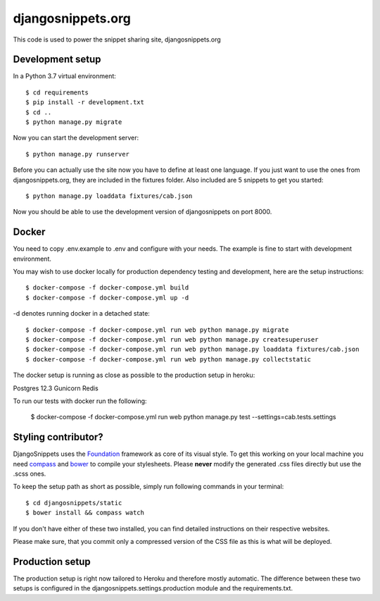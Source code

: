 djangosnippets.org
==================

This code is used to power the snippet sharing site, djangosnippets.org


Development setup
-----------------

In a Python 3.7 virtual environment::

    $ cd requirements
    $ pip install -r development.txt
    $ cd ..
    $ python manage.py migrate

Now you can start the development server::

    $ python manage.py runserver

Before you can actually use the site now you have to define at least one
language. If you just want to use the ones from djangosnippets.org, they
are included in the fixtures folder. Also included are 5 snippets to get you started::

    $ python manage.py loaddata fixtures/cab.json

Now you should be able to use the development version of djangosnippets
on port 8000.

Docker
------
You need to copy .env.example to .env and configure with your needs. The example is fine to start with development
environment.

You may wish to use docker locally for production dependency testing and development, here are the setup instructions::

    $ docker-compose -f docker-compose.yml build
    $ docker-compose -f docker-compose.yml up -d

-d denotes running docker in a detached state::

    $ docker-compose -f docker-compose.yml run web python manage.py migrate
    $ docker-compose -f docker-compose.yml run web python manage.py createsuperuser
    $ docker-compose -f docker-compose.yml run web python manage.py loaddata fixtures/cab.json
    $ docker-compose -f docker-compose.yml run web python manage.py collectstatic


The docker setup is running as close as possible to the production setup in heroku:

Postgres 12.3
Gunicorn
Redis

To run our tests with docker run the following:

    $ docker-compose -f docker-compose.yml run web python manage.py test --settings=cab.tests.settings

Styling contributor?
--------------------

DjangoSnippets uses the Foundation_ framework as core of its visual style. To
get this working on your local machine you need compass_ and bower_ to compile
your stylesheets. Please **never** modify the generated .css files directly
but use the .scss ones.

To keep the setup path as short as possible, simply run following commands
in your terminal::

    $ cd djangosnippets/static
    $ bower install && compass watch

If you don't have either of these two installed, you can find detailed
instructions on their respective websites.

Please make sure, that you commit only a compressed version of the CSS file
as this is what will be deployed.


Production setup
----------------

The production setup is right now tailored to Heroku and therefore mostly
automatic. The difference between these two setups is configured in
the djangosnippets.settings.production module and the requirements.txt.

.. _bower: http://bower.io/
.. _compass: http://compass-style.org/install/
.. _foundation: http://foundation.zurb.com/


